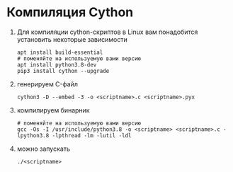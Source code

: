 #+OPTIONS: toc:nil

* Компиляция Cython
  1. Для компиляции cython-скриптов в Linux вам понадобится установить некоторые зависимости
     #+BEGIN_SRC shell :exports code
       apt install build-essential
       # поменяйте на используемую вами версию
       apt install python3.8-dev
       pip3 install cython --upgrade
     #+END_SRC
  2. генерируем C-файл
    #+BEGIN_SRC shell :exports code
      cython3 -D --embed -3 -o <scriptname>.c <scriptname>.pyx
    #+END_SRC
  3. компилируем бинарник
     #+BEGIN_SRC shell :exports code
       # поменяйте на используемую вами версию
       gcc -Os -I /usr/include/python3.8 -o <scriptname> <scriptname>.c -lpython3.8 -lpthread -lm -lutil -ldl
     #+END_SRC
  4. можно запускать
     #+BEGIN_SRC shell :exports code
       ./<scriptname>
     #+END_SRC
